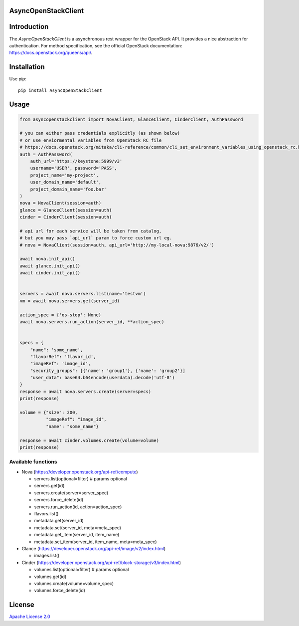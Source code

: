 AsyncOpenStackClient
====================

|image0|_ |image1|_

.. |image0| image:: https://api.travis-ci.org/DreamLab/AsyncOpenStackClient.png?branch=master
.. _image0: https://travis-ci.org/DreamLab/AsyncOpenStackClient

.. |image1| image:: https://badge.fury.io/py/AsyncOpenStackClient.svg
.. _image1: https://badge.fury.io/py/AsyncOpenStackClient



Introduction
============

The `AsyncOpenStackClient` is a asynchronous rest wrapper for the OpenStack API. It provides a nice abstraction for authentication. For method specification, see the official OpenStack documentation: https://docs.openstack.org/queens/api/.


Installation
============

Use pip:

::

    pip install AsyncOpenStackClient


Usage
=====

.. code-block:: python

    from asyncopenstackclient import NovaClient, GlanceClient, CinderClient, AuthPassword

    # you can either pass credentials explicitly (as shown below)
    # or use enviormental variables from OpenStack RC file
    # https://docs.openstack.org/mitaka/cli-reference/common/cli_set_environment_variables_using_openstack_rc.html
    auth = AuthPassword(
        auth_url='https://keystone:5999/v3'
        username='USER', password='PASS',
        project_name='my-project',
        user_domain_name='default',
        project_domain_name='foo.bar'
    )
    nova = NovaClient(session=auth)
    glance = GlanceClient(session=auth)
    cinder = CinderClient(session=auth)

    # api url for each service will be taken from catalog,
    # but you may pass `api_url` param to force custom url eg.
    # nova = NovaClient(session=auth, api_url='http://my-local-nova:9876/v2/')

    await nova.init_api()
    await glance.init_api()
    await cinder.init_api()


    servers = await nova.servers.list(name='testvm')
    vm = await nova.servers.get(server_id)

    action_spec = {'os-stop': None}
    await nova.servers.run_action(server_id, **action_spec)


    specs = {
        "name": 'some_name',
        "flavorRef": 'flavor_id',
        "imageRef": 'image_id',
        "security_groups": [{'name': 'group1'}, {'name': 'group2'}]
        "user_data": base64.b64encode(userdata).decode('utf-8')
    }
    response = await nova.servers.create(server=specs)
    print(response)

    volume = {"size": 200,
              "imageRef": "image_id",
              "name": "some_name"}

    response = await cinder.volumes.create(volume=volume)
    print(response)

Available functions
-------------------

- Nova (https://developer.openstack.org/api-ref/compute)

  - servers.list(optional=filter)  # params optional
  - servers.get(id)
  - servers.create(server=server_spec)
  - servers.force_delete(id)
  - servers.run_action(id, action=action_spec)
  - flavors.list()
  - metadata.get(server_id)
  - metadata.set(server_id, meta=meta_spec)
  - metadata.get_item(server_id, item_name)
  - metadata.set_item(server_id, item_name, meta=meta_spec)

- Glance (https://developer.openstack.org/api-ref/image/v2/index.html)

  - images.list()

- Cinder (https://developer.openstack.org/api-ref/block-storage/v3/index.html)

  - volumes.list(optional=filter)  # params optional
  - volumes.get(id)
  - volumes.create(volume=volume_spec)
  - volumes.force_delete(id)


License
=======

`Apache License 2.0 <LICENSE>`_

